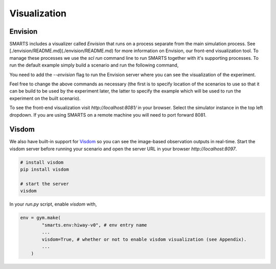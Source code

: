 .. _visualization:

Visualization
=============

========
Envision
========

SMARTS includes a visualizer called *Envision* that runs on a process separate from the main simulation process. See [./envision/README.md](./envision/README.md) for more information on Envision, our front-end visualization tool. To manage these processes we use the `scl run` command line to run SMARTS together with it's supporting processes.
To run the default example simply build a scenario and run the following command,

.. code-block:: bash
    # build scenarios/smarts/loop
    scl scenario build --clean scenarios/smarts/loop

    # run an experiment
    scl run --envision examples/single_agent.py scenarios/smarts/loop

You need to add the `--envision` flag to run the Envision server where you can see the visualization of the experiment.

Feel free to change the above commands as necessary (the first is to specify location of the scenarios to use so that it can be build to be used by the experiment later, the latter to specify the example which will be used to run the experiment on the built scenario).

To see the front-end visualization visit `http://localhost:8081/` in your browser. Select the simulator instance in the top left dropdown. If you are using SMARTS on a remote machine you will need to port forward 8081.

======
Visdom
======

We also have built-in support for `Visdom <https://github.com/facebookresearch/visdom>`_ so you can see the image-based observation outputs in real-time. Start the visdom server before running your scenario and open the server URL in your browser `http://localhost:8097`.

.. code-block:: bash

    # install visdom
    pip install visdom

    # start the server
    visdom

In your `run.py` script, enable `visdom` with,

.. code-block:: python

    env = gym.make(
            "smarts.env:hiway-v0", # env entry name
            ...
            visdom=True, # whether or not to enable visdom visualization (see Appendix).
            ...
        )
